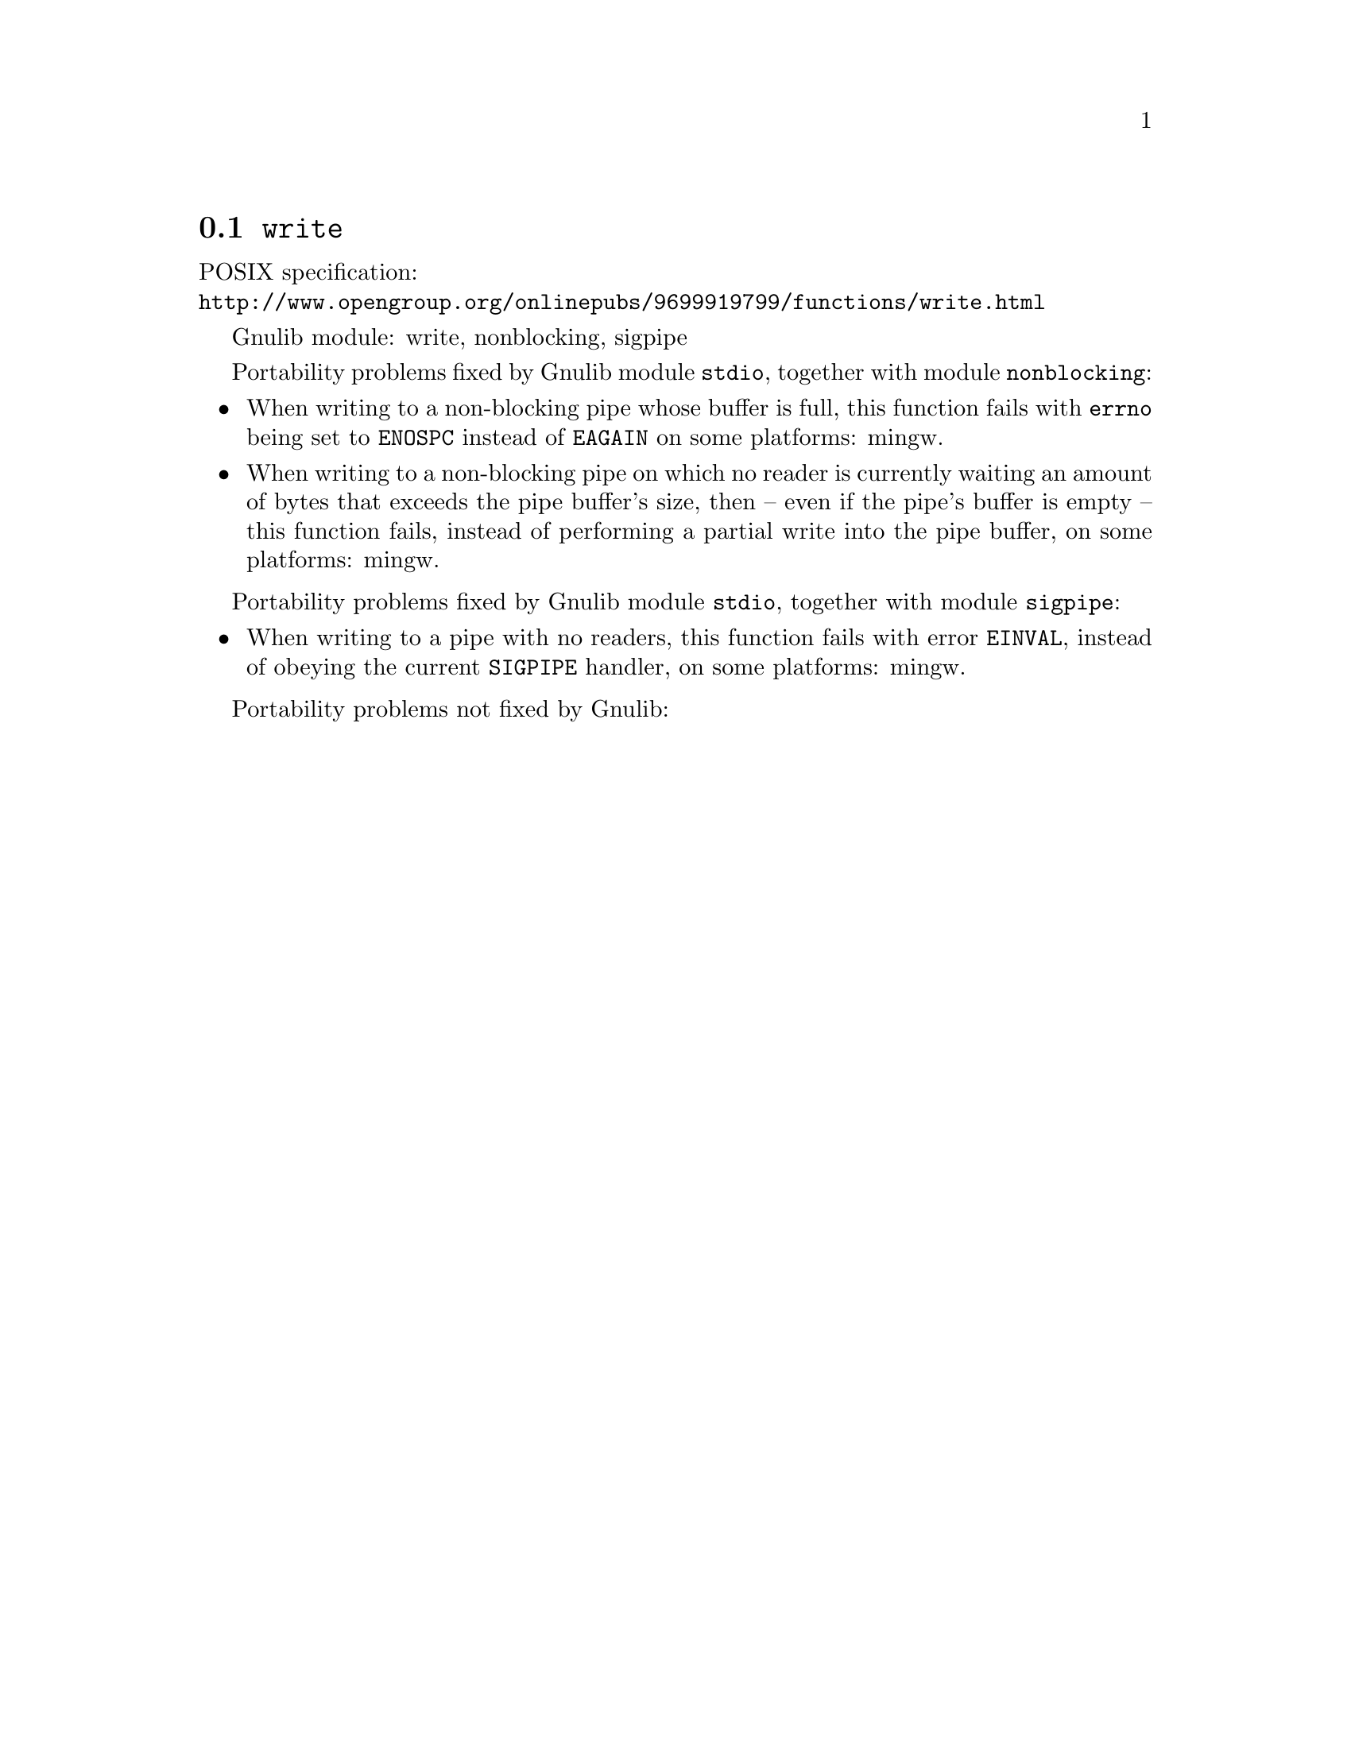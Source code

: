 @node write
@section @code{write}
@findex write

POSIX specification:@* @url{http://www.opengroup.org/onlinepubs/9699919799/functions/write.html}

Gnulib module: write, nonblocking, sigpipe

Portability problems fixed by Gnulib module @code{stdio}, together with module @code{nonblocking}:
@itemize
@item
When writing to a non-blocking pipe whose buffer is full, this function fails
with @code{errno} being set to @code{ENOSPC} instead of @code{EAGAIN} on some
platforms:
mingw.
@item
When writing to a non-blocking pipe on which no reader is currently waiting
an amount of bytes that exceeds the pipe buffer's size, then -- even if the
pipe's buffer is empty -- this function fails, instead of performing a partial
write into the pipe buffer, on some platforms:
mingw.
@end itemize

Portability problems fixed by Gnulib module @code{stdio}, together with module @code{sigpipe}:
@itemize
@item
When writing to a pipe with no readers, this function fails with error
@code{EINVAL}, instead of obeying the current @code{SIGPIPE} handler, on
some platforms:
mingw.
@end itemize

Portability problems not fixed by Gnulib:
@itemize
@end itemize
